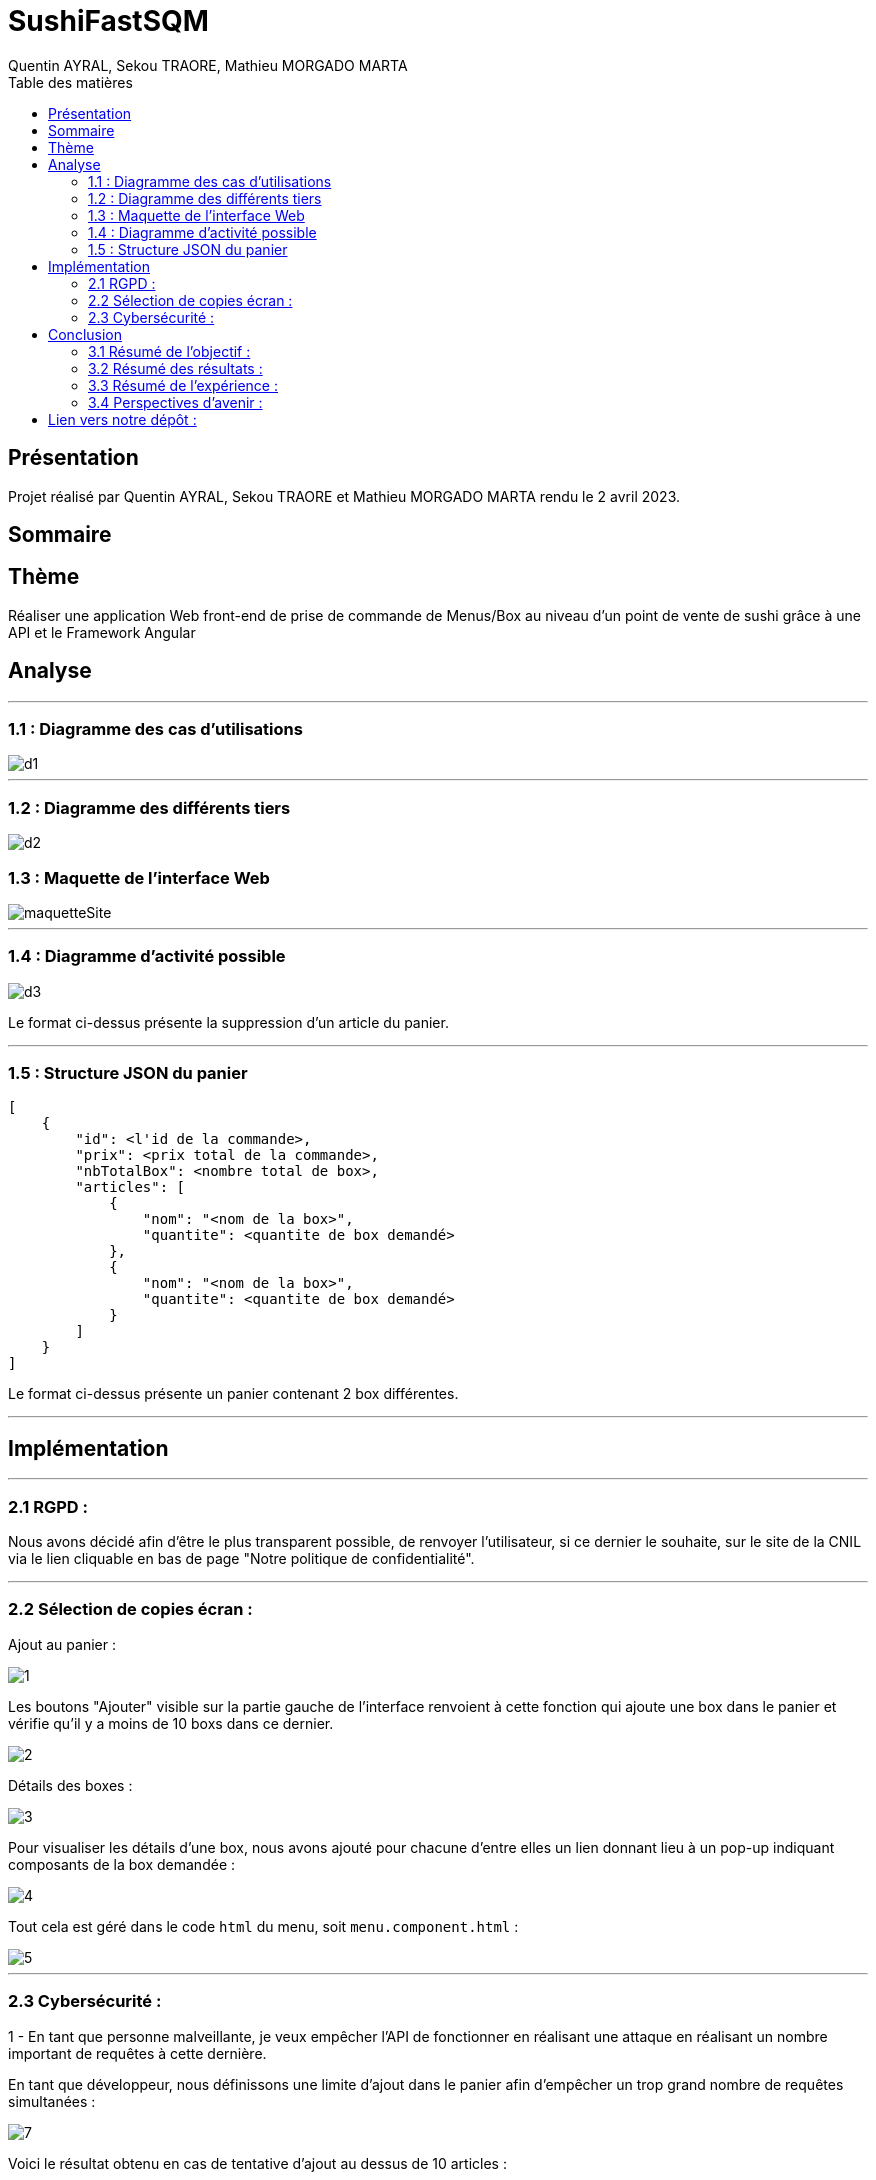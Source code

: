 = SushiFastSQM
:author: Quentin AYRAL, Sekou TRAORE, Mathieu MORGADO MARTA
:docdate: 2023-04-02
:asciidoctor-version:1.2
:toc-title: Table des matières
:toc: left
:toclevels: 4
:description: Projet n°2 Sushi Fast Typescript - Angular

== Présentation
Projet réalisé par Quentin AYRAL, Sekou TRAORE et Mathieu MORGADO MARTA rendu le 2 avril 2023.

== Sommaire

== Thème

Réaliser une application Web front-end de prise de commande de Menus/Box au niveau d'un point de vente de sushi grâce à une API et le Framework Angular

<<<
== Analyse

'''

=== 1.1 : Diagramme des cas d'utilisations

image::d1.PNG[]

'''

=== 1.2 : Diagramme des différents tiers

image::d2.PNG[]


<<<
=== 1.3 : Maquette de l'interface Web
image::maquetteSite.png[]
'''

<<<
=== 1.4 : Diagramme d'activité possible

image::d3.PNG[]

Le format ci-dessus présente la suppression d'un article du panier.

'''
<<<
=== 1.5 : Structure JSON du panier
----
[
    {
        "id": <l'id de la commande>,
        "prix": <prix total de la commande>,
        "nbTotalBox": <nombre total de box>,
        "articles": [
            {
                "nom": "<nom de la box>",
                "quantite": <quantite de box demandé>
            },
            {
                "nom": "<nom de la box>",
                "quantite": <quantite de box demandé>
            }
        ]
    }
]
----

Le format ci-dessus présente un panier contenant 2 box différentes.

'''
<<<
== Implémentation

'''
=== 2.1 RGPD :

Nous avons décidé afin d'être le plus transparent possible, de renvoyer l'utilisateur, si ce dernier le souhaite, sur le site de la CNIL via le lien cliquable en bas de page "Notre politique de confidentialit&eacute;".

---
=== 2.2 Sélection de copies écran :

Ajout au panier :

image::1.png[]

Les boutons "Ajouter" visible sur la partie gauche de l'interface renvoient à cette fonction qui ajoute une box dans le panier et vérifie qu'il y a moins de 10 boxs dans ce dernier.

image::2.PNG[]

Détails des boxes :

image::3.png[]

Pour visualiser les détails d'une box, nous avons ajouté pour chacune d'entre elles un lien donnant lieu à un pop-up indiquant composants de la box demandée :

image::4.PNG[]

Tout cela est géré dans le code `html` du menu, soit `menu.component.html` :

image::5.PNG[]

---
<<<
=== 2.3 Cybersécurité :

1 -  En tant que personne malveillante, je veux empêcher l’API de fonctionner en réalisant une attaque en réalisant un nombre important de requêtes à cette dernière.

En tant que développeur, nous définissons une limite d'ajout dans le panier afin d'empêcher un trop grand nombre de requêtes simultanées :

image::7.PNG[]

Voici le résultat obtenu en cas de tentative d'ajout au dessus de 10 articles :

image::6.PNG[]

2 - En tant que personne malveillante, je veux empêcher l'API de fonctionner en ouvrant des paniers sans en valider la commande.

En tant que développeur, nous définissons une limite de temps de dix minutes pour un panier qui se réinitialise lorsqu'un article est ajouté ou supprimé du panier.

---
<<<
== Conclusion

=== 3.1 Résumé de l'objectif :

Notre objectif était d'avoir une application fonctionnelle en lien avec une API, ce qui a été réalisé.

=== 3.2 Résumé des résultats :

Nous sommes dans l'ensemble satisfait du résultat de notre application, le projet était compliqué quant à l'acquisition des données de l'API, cependant des solutions ont été trouvées.

=== 3.3 Résumé de l'expérience :

Nous avons su gérer notre temps, le projet en lui-même était réalisable rapidement, cependant nous nous sommes heurtés à plusieurs freins qui nous prirent parfois plusieurs jours de développement et essais.

=== 3.4 Perspectives d'avenir :

Nous pourrions implémenter un système de log et améliorer l'interface utilisateur, de façon à rendre cette dernière plus agréable.

---

== Lien vers notre dépôt :
https://github.com/MorgadoMathieu/SushiShopSQM/tree/master
